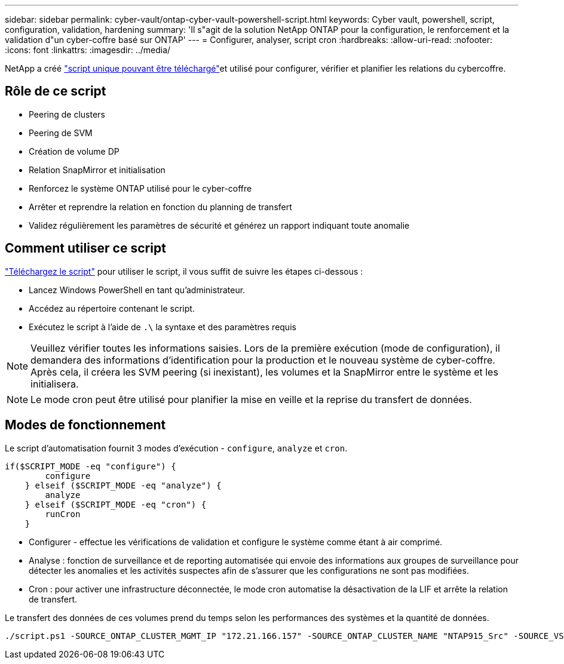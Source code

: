 ---
sidebar: sidebar 
permalink: cyber-vault/ontap-cyber-vault-powershell-script.html 
keywords: Cyber vault, powershell, script, configuration, validation, hardening 
summary: 'Il s"agit de la solution NetApp ONTAP pour la configuration, le renforcement et la validation d"un cyber-coffre basé sur ONTAP' 
---
= Configurer, analyser, script cron
:hardbreaks:
:allow-uri-read: 
:nofooter: 
:icons: font
:linkattrs: 
:imagesdir: ../media/


[role="lead"]
NetApp a créé link:https://github.com/NetApp/ransomeware-cybervault-automation["script unique pouvant être téléchargé"^]et utilisé pour configurer, vérifier et planifier les relations du cybercoffre.



== Rôle de ce script

* Peering de clusters
* Peering de SVM
* Création de volume DP
* Relation SnapMirror et initialisation
* Renforcez le système ONTAP utilisé pour le cyber-coffre
* Arrêter et reprendre la relation en fonction du planning de transfert
* Validez régulièrement les paramètres de sécurité et générez un rapport indiquant toute anomalie




== Comment utiliser ce script

link:https://github.com/NetApp/ransomeware-cybervault-automation["Téléchargez le script"^] pour utiliser le script, il vous suffit de suivre les étapes ci-dessous :

* Lancez Windows PowerShell en tant qu'administrateur.
* Accédez au répertoire contenant le script.
* Exécutez le script à l'aide de `.\` la syntaxe et des paramètres requis



NOTE: Veuillez vérifier toutes les informations saisies. Lors de la première exécution (mode de configuration), il demandera des informations d'identification pour la production et le nouveau système de cyber-coffre. Après cela, il créera les SVM peering (si inexistant), les volumes et la SnapMirror entre le système et les initialisera.


NOTE: Le mode cron peut être utilisé pour planifier la mise en veille et la reprise du transfert de données.



== Modes de fonctionnement

Le script d'automatisation fournit 3 modes d'exécution - `configure`, `analyze` et `cron`.

[source, powershell]
----
if($SCRIPT_MODE -eq "configure") {
        configure
    } elseif ($SCRIPT_MODE -eq "analyze") {
        analyze
    } elseif ($SCRIPT_MODE -eq "cron") {
        runCron
    }
----
* Configurer - effectue les vérifications de validation et configure le système comme étant à air comprimé.
* Analyse : fonction de surveillance et de reporting automatisée qui envoie des informations aux groupes de surveillance pour détecter les anomalies et les activités suspectes afin de s'assurer que les configurations ne sont pas modifiées.
* Cron : pour activer une infrastructure déconnectée, le mode cron automatise la désactivation de la LIF et arrête la relation de transfert.


Le transfert des données de ces volumes prend du temps selon les performances des systèmes et la quantité de données.

[source, powershell]
----
./script.ps1 -SOURCE_ONTAP_CLUSTER_MGMT_IP "172.21.166.157" -SOURCE_ONTAP_CLUSTER_NAME "NTAP915_Src" -SOURCE_VSERVER "svm_NFS" -SOURCE_VOLUME_NAME "Src_RP_Vol01" -DESTINATION_ONTAP_CLUSTER_MGMT_IP "172.21.166.159" -DESTINATION_ONTAP_CLUSTER_NAME "NTAP915_Destn" -DESTINATION_VSERVER "svm_nim_nfs" -DESTINATION_AGGREGATE_NAME "NTAP915_Destn_01_VM_DISK_1" -DESTINATION_VOLUME_NAME "Dst_RP_Vol01_Vault" -DESTINATION_VOLUME_SIZE "5g" -SNAPLOCK_MIN_RETENTION "15minutes" -SNAPLOCK_MAX_RETENTION "30minutes" -SNAPMIRROR_PROTECTION_POLICY "XDPDefault" -SNAPMIRROR_SCHEDULE "5min" -DESTINATION_CLUSTER_USERNAME "admin" -DESTINATION_CLUSTER_PASSWORD "PASSWORD123"
----